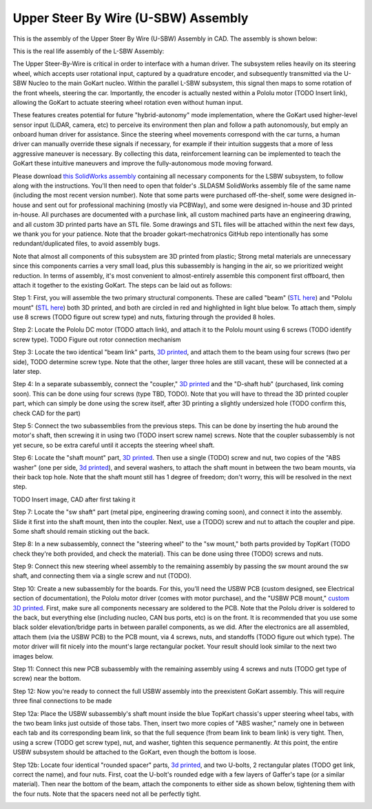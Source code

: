 Upper Steer By Wire (U-SBW) Assembly
==================================

This is the assembly of the Upper Steer By Wire (U-SBW) Assembly in CAD. The assembly is shown below:

.. image:: ../imgs/Mechanical/USBW_ASM.gif
    :width: 100%
    :align: center
    :alt: Upper Steer By Wire Assembly GIF

This is the real life assembly of the L-SBW Assembly:

.. image:: ../imgs/Mechanical/SBW_3.jpg
    :width: 100%
    :align: center
    :alt: Upper Steer By Wire Assembly

.. image:: ../imgs/Mechanical/SBW_4.jpg
    :width: 100%
    :align: center
    :alt: Upper Steer By Wire Assembly

The Upper Steer-By-Wire is critical in order to interface with a human driver. The subsystem relies heavily on its steering wheel, which accepts user rotational input, captured by a quadrature encoder, and subsequently transmitted via the U-SBW Nucleo to the main GoKart nucleo. Within the parallel L-SBW subsystem, this signal then maps to some rotation of the front wheels, steering the car. Importantly, the encoder is actually nested within a Pololu motor (TODO Insert link), allowing the GoKart to actuate steering wheel rotation even without human input.

These features creates potential for future "hybrid-autonomy" mode implementation, where the GoKart used higher-level sensor input (LiDAR, camera, etc) to perceive its environment then plan and follow a path autonomously, but emply an onboard human driver for assistance. Since the steering wheel movements correspond with the car turns, a human driver can manually override these signals if necessary, for example if their intuition suggests that a more of less aggressive maneuver is necessary. By collecting this data, reinforcement learning can be implemented to teach the GoKart these intuitive maneuvers and improve the fully-autonomous mode moving forward.

Please download `this SolidWorks assembly <https://github.com/mlab-upenn/gokart-mechatronics/tree/main/Mechanical/SBW%20-%20upper/USBW%20ASM>`_ containing all necessary components for the LSBW subsystem, to follow along with the instructions. You'll then need to open that folder's .SLDASM SolidWorks assembly file of the same name (including the most recent version number). Note that some parts were purchased off-the-shelf, some were designed in-house and sent out for professional machining (mostly via PCBWay), and some were designed in-house and 3D printed in-house. All purchases are documented with a purchase link, all custom machined parts have an engineering drawing, and all custom 3D printed parts have an STL file. Some drawings and STL files will be attached within the next few days, we thank you for your patience. Note that the broader gokart-mechatronics GitHub repo intentionally has some redundant/duplicated files, to avoid assembly bugs.

Note that almost all components of this subsystem are 3D printed from plastic; Strong metal materials are unnecessary since this components carries a very small load, plus this subassembly is hanging in the air, so we prioritized weight reduction. In terms of assembly, it's most convenient to almost-entirely assemble this component first offboard, then attach it together to the existing GoKart. The steps can be laid out as follows:

Step 1: First, you will assemble the two primary structural components. These are called "beam" (`STL here <https://github.com/mlab-upenn/gokart-mechatronics/blob/main/Mechanical/SBW%20-%20upper/STL/beam.STL>`_) and "Pololu mount" (`STL here <https://github.com/mlab-upenn/gokart-mechatronics/blob/main/Mechanical/SBW%20-%20upper/STL/Pololu%20mount.STL>`_) both 3D printed, and both are circled in red and highlighted in light blue below. To attach them, simply use 8 screws (TODO figure out screw type) and nuts, fixturing through the provided 8 holes.

.. image:: ../imgs/Mechanical/USBW_CAD_1.png
    :width: 100%
    :align: center
    :alt: Upper Steer By Wire Assembly Step 1

Step 2: Locate the Pololu DC motor (TODO attach link), and attach it to the Pololu mount using 6 screws (TODO identify screw type). TODO Figure out rotor connection mechanism

.. image:: ../imgs/Mechanical/USBW_IRL_2.jpeg
    :width: 100%
    :align: center
    :alt: Upper Steer By Wire Assembly Step 2

Step 3: Locate the two identical "beam link" parts, `3D printed <https://github.com/mlab-upenn/gokart-mechatronics/blob/main/Mechanical/SBW%20-%20upper/STL/beam%20link.STL>`_, and attach them to the beam using four screws (two per side), TODO determine screw type. Note that the other, larger three holes are still vacant, these will be connected at a later step.

.. image:: ../imgs/Mechanical/USBW_CAD_3.png
    :width: 100%
    :align: center
    :alt: Upper Steer By Wire Assembly Step 3

Step 4: In a separate subassembly, connect the "coupler," `3D printed <https://github.com/mlab-upenn/gokart-mechatronics/blob/main/Mechanical/SBW%20-%20upper/STL/coupler.STL>`_ and the "D-shaft hub" (purchased, link coming soon). This can be done using four screws (type TBD, TODO). Note that you will have to thread the 3D printed coupler part, which can simply be done using the screw itself, after 3D printing a slightly undersized hole (TODO confirm this, check CAD for the part)

.. image:: ../imgs/Mechanical/USBW_IRL_4.jpeg
    :width: 100%
    :align: center
    :alt: Upper Steer By Wire Assembly Step 4

Step 5: Connect the two subassemblies from the previous steps. This can be done by inserting the hub around the motor's shaft, then screwing it in using two (TODO insert screw name) screws. Note that the coupler subassembly is not yet secure, so be extra careful until it accepts the steering wheel shaft.

.. image:: ../imgs/Mechanical/USBW_IRL_5.jpeg
    :width: 100%
    :align: center
    :alt: Upper Steer By Wire Assembly Step 5

Step 6: Locate the "shaft mount" part, `3D printed <https://github.com/mlab-upenn/gokart-mechatronics/blob/main/Mechanical/SBW%20-%20upper/STL/shaft%20mount.STL>`_. Then use a single (TODO) screw and nut, two copies of the "ABS washer" (one per side, `3d printed <https://github.com/mlab-upenn/gokart-mechatronics/blob/main/Mechanical/SBW%20-%20upper/STL/ABS%20washer.STL>`_), and several washers, to attach the shaft mount in between the two beam mounts, via their back top hole. Note that the shaft mount still has 1 degree of freedom; don't worry, this will be resolved in the next step.

TODO Insert image, CAD after first taking it

Step 7: Locate the "sw shaft" part (metal pipe, engineering drawing coming soon), and connect it into the assembly. Slide it first into the shaft mount, then into the coupler. Next, use a (TODO) screw and nut to attach the coupler and pipe. Some shaft should remain sticking out the back.

.. image:: ../imgs/Mechanical/USBW_IRL_7.png
    :width: 100%
    :align: center
    :alt: Upper Steer By Wire Assembly Step 7

Step 8: In a new subassembly, connect the "steering wheel" to the "sw mount," both parts provided by TopKart (TODO check they're both provided, and check the material). This can be done using three (TODO) screws and nuts.

.. image:: ../imgs/Mechanical/USBW_IRL_8.jpeg
    :width: 100%
    :align: center
    :alt: Upper Steer By Wire Assembly Step 8

Step 9: Connect this new steering wheel assembly to the remaining assembly by passing the sw mount around the sw shaft, and connecting them via a single screw and nut (TODO).

.. image:: ../imgs/Mechanical/USBW_IRL_9.jpeg
    :width: 100%
    :align: center
    :alt: Upper Steer By Wire Assembly Step 9

Step 10: Create a new subassembly for the boards. For this, you'll need the USBW PCB (custom designed, see Electrical section of documentation), the Pololu motor driver (comes with motor purchase), and the "USBW PCB mount," `custom 3D printed <https://github.com/mlab-upenn/gokart-mechatronics/blob/main/Mechanical/SBW%20-%20upper/STL/USBW%20PCB%20mount.STL>`_. First, make sure all components necessary are soldered to the PCB. Note that the Pololu driver is soldered to the back, but everything else (including nucleo, CAN bus ports, etc) is on the front. It is recommended that you use some black solder elevation/bridge parts in between parallel components, as we did. After the electronics are all assembled, attach them (via the USBW PCB) to the PCB mount, via 4 screws, nuts, and standoffs (TODO figure out which type). The motor driver will fit nicely into the mount's large rectangular pocket. Your result should look similar to the next two images below.

.. image:: ../imgs/Mechanical/USBW_IRL_10.jpeg
    :width: 100%
    :align: center
    :alt: Upper Steer By Wire Assembly Step 10

Step 11: Connect this new PCB subassembly with the remaining assembly using 4 screws and nuts (TODO get type of screw) near the bottom. 

.. image:: ../imgs/Mechanical/USBW_IRL_11.jpeg
    :width: 100%
    :align: center
    :alt: Upper Steer By Wire Assembly Step 11

Step 12: Now you're ready to connect the full USBW assembly into the preexistent GoKart assembly. This will require three final connections to be made

Step 12a: Place the USBW subassembly's shaft mount inside the blue TopKart chassis's upper steering wheel tabs, with the two beam links just outside of those tabs. Then, insert two more copies of "ABS washer," namely one in between each tab and its corresponding beam link, so that the full sequence (from beam link to beam link) is very tight. Then, using a screw (TODO get screw type), nut, and washer, tighten this sequence permanently. At this point, the entire USBW subsystem should be attached to the GoKart, even though the bottom is loose.

.. image:: ../imgs/Mechanical/USBW_IRL_12a.jpeg
    :width: 100%
    :align: center
    :alt: Upper Steer By Wire Assembly Step 12a

Step 12b: Locate four identical "rounded spacer" parts, `3d printed <https://github.com/mlab-upenn/gokart-mechatronics/blob/main/Mechanical/SBW%20-%20upper/STL/rounded%20spacer.STL>`_, and two U-bolts, 2 rectangular plates (TODO get link, correct the name), and four nuts. First, coat the U-bolt's rounded edge with a few layers of Gaffer's tape (or a similar material). Then near the bottom of the beam, attach the components to either side as shown below, tightening them with the four nuts. Note that the spacers need not all be perfectly tight.

.. image:: ../imgs/Mechanical/USBW_IRL_12b_1.jpeg
    :width: 100%
    :align: center
    :alt: Upper Steer By Wire Assembly Step 12b
.. image:: ../imgs/Mechanical/USBW_IRL_12b_2.jpeg
    :width: 100%
    :align: center
    :alt: Upper Steer By Wire Assembly Step 12b


